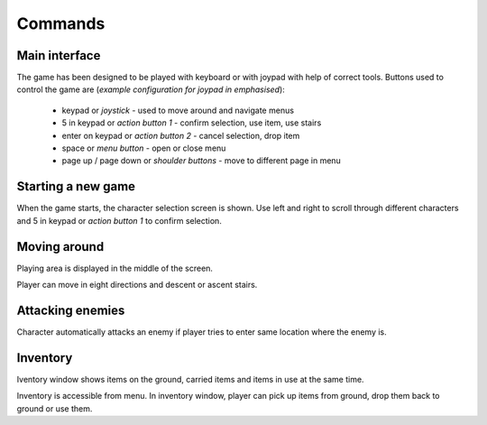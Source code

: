 ########
Commands
########

**************
Main interface
**************
The game has been designed to be played with keyboard or with joypad with help
of correct tools. Buttons used to control the game are (*example configuration
for joypad in emphasised*):

 * keypad or *joystick* - used to move around and navigate menus
 * 5 in keypad or *action button 1* - confirm selection, use item, use stairs
 * enter on keypad or *action button 2* - cancel selection, drop item
 * space or *menu button* - open or close menu
 * page up / page down or *shoulder buttons* - move to different page in menu

*******************
Starting a new game
*******************
When the game starts, the character selection screen is shown. Use left and
right to scroll through different characters and 5 in keypad or 
*action button 1* to confirm selection.

*************
Moving around
*************
Playing area is displayed in the middle of the screen.

.. image:: images/game_area.png
   :alt: Picture of playing area

Player can move in eight directions and descent or ascent stairs.

*****************
Attacking enemies
*****************
Character automatically attacks an enemy if player tries to enter same location
where the enemy is.

*********
Inventory
*********
Iventory window shows items on the ground, carried items and items in use at
the same time.

.. image:: images/inventory.png
   :alt: Picture of inventory screen

Inventory is accessible from menu. In inventory window, player can pick up 
items from ground, drop them back to ground or use them.
